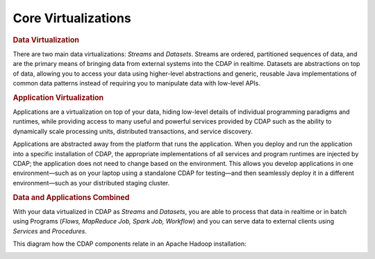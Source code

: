 .. meta::
    :author: Cask Data, Inc.
    :copyright: Copyright © 2014 Cask Data, Inc.

============================================
Core Virtualizations
============================================

.. rubric:: Data Virtualization

There are two main data virtualizations: *Streams* and *Datasets*. Streams are ordered,
partitioned sequences of data, and are the primary means of bringing data from external
systems into the CDAP in realtime. Datasets are abstractions on top of data, allowing you
to access your data using higher-level abstractions and generic, reusable Java
implementations of common data patterns instead of requiring you to manipulate data with
low-level APIs.

.. rubric:: Application Virtualization

Applications are a virtualization on top of your data, hiding low-level details of
individual programming paradigms and runtimes, while providing access to many useful and
powerful services provided by CDAP such as the ability to dynamically scale processing
units, distributed transactions, and service discovery. 

Applications are abstracted away from the platform that runs the application. When you
deploy and run the application into a specific installation of CDAP, the appropriate
implementations of all services and program runtimes are injected by CDAP; the application
does not need to change based on the environment. This allows you develop applications in
one environment—such as on your laptop using a standalone CDAP for testing—and then
seamlessly deploy it in a different environment—such as your distributed staging cluster.

.. rubric:: Data and Applications Combined

With your data virtualized in CDAP as *Streams* and *Datasets*, you are able to process
that data in realtime or in batch using Programs (*Flows, MapReduce Job, Spark Job,
Workflow*) and you can serve data to external clients using *Services* and *Procedures*.

This diagram how the CDAP components relate in an Apache Hadoop installation: 

.. image:: ../_images/architecture_diag.png
   :width: 7in
   :align: center
